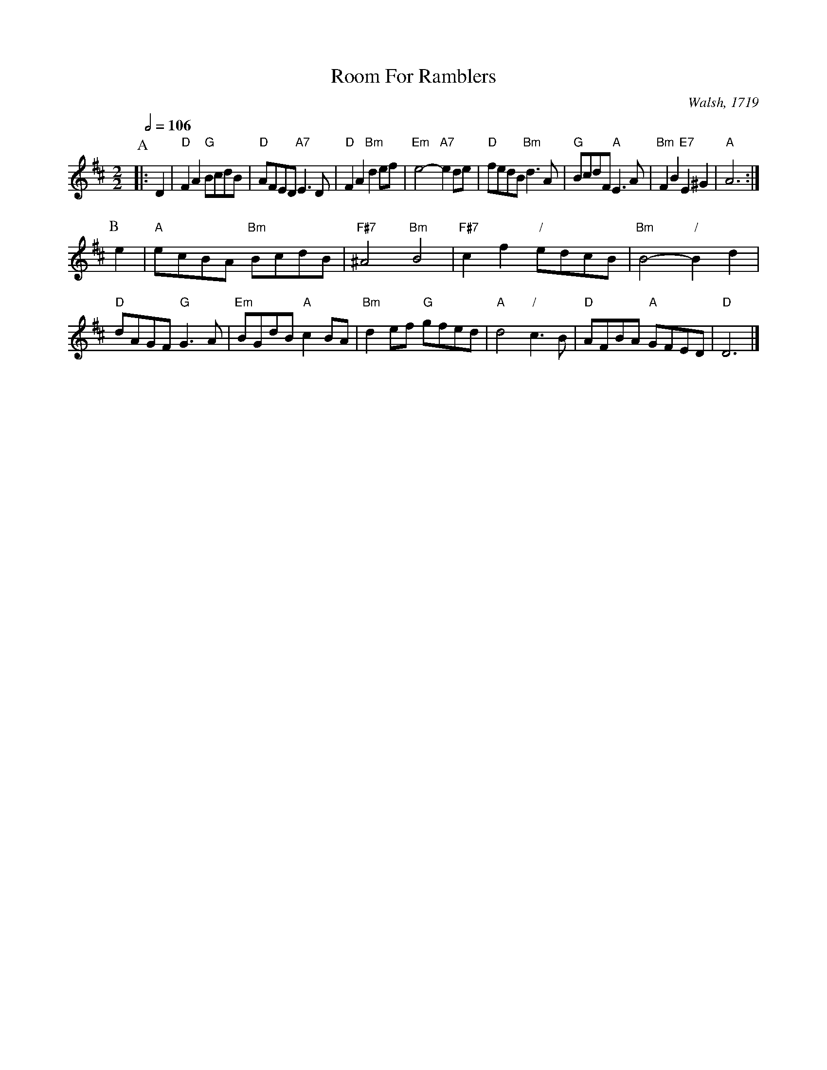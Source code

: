 X:621
T:Room For Ramblers
C:Walsh, 1719
M:2/2
L:1/8
S:Colin Hume's website,  colinhume.com  - chords can also be printed below the stave.
Q:1/2=106
K:D
P:A
|: D2 | "D"F2A2 "G"BcdB | "D"AFED "A7"E3D | "D"F2A2 "Bm"d2ef | "Em"e4- "A7"e2de |\
"D"fedB "Bm"d3A | "G"BcdF "A"E3A | "Bm"F2B2 "E7"E2^G2 | "A"A6 :|
P:B
e2 | "A"ecBA "Bm"BcdB | "F#7"^A4 "Bm"B4 | "F#7"c2f2 "/"edcB | "Bm"B4- "/"B2d2 |
"D"dAGF "G"G3A | "Em"BGdB "A"c2 BA | "Bm"d2ef "G"gfed | "A"d4 "/"c3B |\
"D"AFBA "A"GFED | "D"D6 |]
